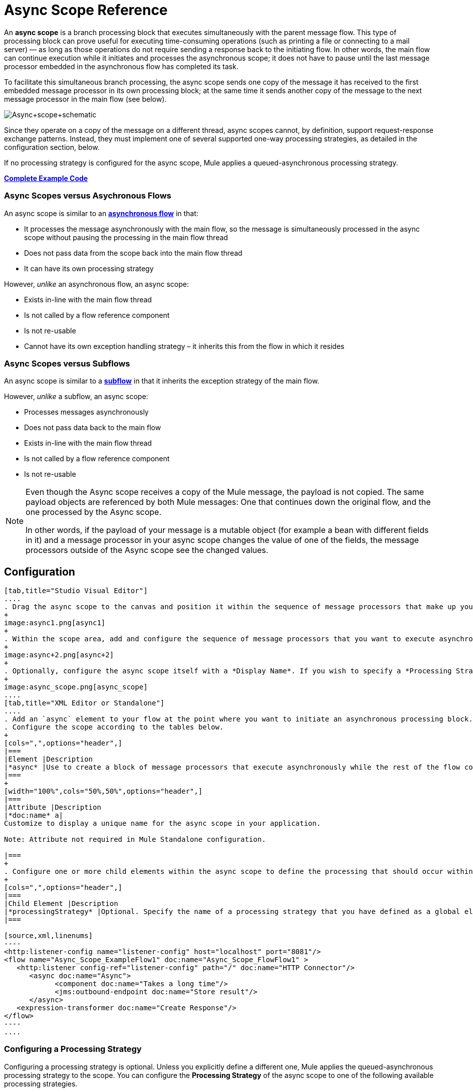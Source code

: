 = Async Scope Reference
:keywords: async, scopes, studio, anypoint

An *async scope* is a branch processing block that executes simultaneously with the parent message flow. This type of processing block can prove useful for executing time-consuming operations (such as printing a file or connecting to a mail server) — as long as those operations do not require sending a response back to the initiating flow. In other words, the main flow can continue execution while it initiates and processes the asynchronous scope; it does not have to pause until the last message processor embedded in the asynchronous flow has completed its task.

To facilitate this simultaneous branch processing, the async scope sends one copy of the message it has received to the first embedded message processor in its own processing block; at the same time it sends another copy of the message to the next message processor in the main flow (see below).

image:Async+scope+schematic.png[Async+scope+schematic]

Since they operate on a copy of the message on a different thread, async scopes cannot, by definition, support request-response exchange patterns. Instead, they must implement one of several supported one-way processing strategies, as detailed in the configuration section, below.

If no processing strategy is configured for the async scope, Mule applies a queued-asynchronous processing strategy.

*<<Complete Example Code>>*

=== Async Scopes versus Asychronous Flows

An async scope is similar to an *link:/mule-fundamentals/v/3.8/flows-and-subflows[asynchronous flow]* in that:

* It processes the message asynchronously with the main flow, so the message is simultaneously processed in the async scope without pausing the processing in the main flow thread
* Does not pass data from the scope back into the main flow thread
* It can have its own processing strategy

However, _unlike_ an asynchronous flow, an async scope:

* Exists in-line with the main flow thread
* Is not called by a flow reference component
* Is not re-usable
* Cannot have its own exception handling strategy – it inherits this from the flow in which it resides

=== Async Scopes versus Subflows

An async scope is similar to a *link:/mule-fundamentals/v/3.8/flows-and-subflows[subflow]* in that it inherits the exception strategy of the main flow. 

However, _unlike_ a subflow, an async scope:

* Processes messages asynchronously
* Does not pass data back to the main flow
* Exists in-line with the main flow thread
* Is not called by a flow reference component
* Is not re-usable

[NOTE]
====
Even though the Async scope receives a copy of the Mule message, the payload is not copied. The same payload objects are referenced by both Mule messages: One that continues down the original flow, and the one processed by the Async scope.

In other words, if the payload of your message is a mutable object (for example a bean with different fields in it) and a message processor in your async scope changes the value of one of the fields, the message processors outside of the Async scope see the changed values.
====

== Configuration

[tabs]
------
[tab,title="Studio Visual Editor"]
....
. Drag the async scope to the canvas and position it within the sequence of message processors that make up your flow at the point where you want to initiate an asynchronous processing block.
+
image:async1.png[async1]
+
. Within the scope area, add and configure the sequence of message processors that you want to execute asynchronously with the main flow. See example below.
+
image:async+2.png[async+2]
+
. Optionally, configure the async scope itself with a *Display Name*. If you wish to specify a *Processing Strategy*, see the instructions in the next section.
+
image:async_scope.png[async_scope]
....
[tab,title="XML Editor or Standalone"]
....
. Add an `async` element to your flow at the point where you want to initiate an asynchronous processing block. Refer to the code sample below.
. Configure the scope according to the tables below.
+
[cols=",",options="header",]
|===
|Element |Description
|*async* |Use to create a block of message processors that execute asynchronously while the rest of the flow continues to execute in parallel.
|===
+
[width="100%",cols="50%,50%",options="header",]
|===
|Attribute |Description
|*doc:name* a|
Customize to display a unique name for the async scope in your application.

Note: Attribute not required in Mule Standalone configuration.

|===
+
. Configure one or more child elements within the async scope to define the processing that should occur within the asynchronous processing block. Refer to code sample below. If you wish to specify a *Processing Strategy*, see the instructions in the next section.
+
[cols=",",options="header",]
|===
|Child Element |Description
|*processingStrategy* |Optional. Specify the name of a processing strategy that you have defined as a global element.
|===

[source,xml,linenums]
----
<http:listener-config name="listener-config" host="localhost" port="8081"/>
<flow name="Async_Scope_ExampleFlow1" doc:name="Async_Scope_FlowFlow1" >
   <http:listener config-ref="listener-config" path="/" doc:name="HTTP Connector"/>
      <async doc:name="Async">
            <component doc:name="Takes a long time"/>
            <jms:outbound-endpoint doc:name="Store result"/>
      </async>
   <expression-transformer doc:name="Create Response"/>
</flow>
----
....
------

=== Configuring a Processing Strategy

Configuring a processing strategy is optional. Unless you explicitly define a different one, Mule applies the queued-asynchronous processing strategy to the scope. You can configure the *Processing Strategy* of the async scope to one of the following available processing strategies.

[cols="30a,70a",options="header"]
|===
|Strategy |Description
|Asynchronous Processing Strategy |Same as queued-asynchronous processing strategy (which is what Mule applies if no other processing strategy is configured) except that it doesn't use a queue. Use this only if for some reason you do not want your processing to be distributed across nodes.
|Custom Processing Strategy |A user-written processor strategy.
|Queued-Asynchronous Processing Strategy a|
Uses a queue to decouple the flow's receiver from the rest of the steps in the flow. It works the same way in a scope as in a flow. Mule applies this strategy unless another is specified. Select this if you want to fine-tune this processing strategy by:

* Changing the number of threads available to the flow.
* Limiting the number of messages that can be queued.
* Specifying a queue store to persist data.

|Queued Thread Per Processor Processing Strategy |Not applicable to most use cases. Writes messages to a queue, then every processor in the scope runs sequentially in a different thread.
|Thread Per Processor Processor Strategy |Not applicable to most use cases. Every processor in the scope runs sequentially in a different thread.
|===

For more information about processing strategies, see link:/mule-user-guide/v/3.8/flow-processing-strategies[Flow Processing Strategies].

[tabs]
------
[tab,title="Studio Visual Editor"]
....
. Click the plus *+* sign to the right of the *Processing Strategy* field.
. In the *Choose Global Type* window, select from the list of available processing strategies, then click *OK*. 
+
image:Studio_Async_ChooseGlobalType.png[Studio_Async_ChooseGlobalType]
+
. Configure the processing strategy as needed. For more information, see link:/mule-user-guide/v/3.8/flow-processing-strategies[Flow Processing Strategies].

....
[tab,title="XML Editor or Standalone"]
....

. Define your processing strategy as a global element, with any necessary configuration or optional fine-tuning. (For more information, see link:/mule-user-guide/v/3.8/flow-processing-strategies[Flow Processing Strategies].) Refer to code sample below.
. Add a `processingStrategy` attribute to your `async` element to specify the processing strategy by name, as in the code sample.

[source,xml,linenums]
----
<queued-asynchronous-processing-strategy name="Allow42Threads" maxThreads="42" doc:name="Queued Asynchronous Processing Strategy"/>

<http:listener-config name="listener-config" host="localhost" port="8081"/>
<flow name="Async_Scope_ExampleFlow1" doc:name="Async_Scope_FlowFlow1" >
   <http:listener config-ref="listener-config" path="/" doc:name="HTTP Connector"/>
      <async doc:name="Async" processingStrategy="Allow42Threads">
            <component doc:name="Takes a long time"/>
            <jms:outbound-endpoint queue="myQueue" connector-ref="Active_MQ" doc:name="Store Result"/>
      </async>
   <expression-transformer doc:name="Create Response"/>
</flow>
----
....
------

== Complete Example Code

The following example shows an async flow with a Java component communicating with a Java Message Service queue.

[source,xml,linenums]
----
<?xml version="1.0" encoding="UTF-8"?>

<mule xmlns:http="http://www.mulesoft.org/schema/mule/http" xmlns:jms="http://www.mulesoft.org/schema/mule/jms" xmlns:wmq="http://www.mulesoft.org/schema/mule/ee/wmq" xmlns="http://www.mulesoft.org/schema/mule/core" xmlns:doc="http://www.mulesoft.org/schema/mule/documentation"
	xmlns:spring="http://www.springframework.org/schema/beans"
	xmlns:xsi="http://www.w3.org/2001/XMLSchema-instance"
	xsi:schemaLocation="http://www.springframework.org/schema/beans http://www.springframework.org/schema/beans/spring-beans-current.xsd
http://www.mulesoft.org/schema/mule/core http://www.mulesoft.org/schema/mule/core/current/mule.xsd
http://www.mulesoft.org/schema/mule/http http://www.mulesoft.org/schema/mule/http/current/mule-http.xsd
http://www.mulesoft.org/schema/mule/jms http://www.mulesoft.org/schema/mule/jms/current/mule-jms.xsd
http://www.mulesoft.org/schema/mule/ee/wmq http://www.mulesoft.org/schema/mule/ee/wmq/current/mule-wmq-ee.xsd">
    <http:listener-config name="HTTP_Listener_Configuration" host="localhost" port="8081" doc:name="HTTP Listener Configuration"/>
    <jms:activemq-connector name="Active_MQ" username="myusername" password="mypassword" brokerURL="tcp://localhost:61616" validateConnections="true" doc:name="Active MQ"/>
    <queued-asynchronous-processing-strategy name="Queued_Asynchronous_Processing_Strategy" maxThreads="42" doc:name="Queued Asynchronous Processing Strategy"/>
    <flow name="asyncFlow">
        <http:listener config-ref="HTTP_Listener_Configuration" path="/" doc:name="HTTP"/>
        <async doc:name="Async" processingStrategy="Queued_Asynchronous_Processing_Strategy">
            <component doc:name="Takes a Long Time"/>
            <jms:outbound-endpoint queue="myQueue" connector-ref="Active_MQ" doc:name="Store Result"/>
        </async>
        <wmq:expression-transformer doc:name="Create Response"/>
    </flow>
</mule>

----

== See Also

* For more information about processing strategies and how to configure them, see link:/mule-user-guide/v/3.8/flow-processing-strategies[Flow Processing Strategies].
* link:http://training.mulesoft.com[MuleSoft Training]
* link:https://www.mulesoft.com/webinars[MuleSoft Webinars]
* link:http://blogs.mulesoft.com[MuleSoft Blogs]
* link:http://forums.mulesoft.com[MuleSoft's Forums]
